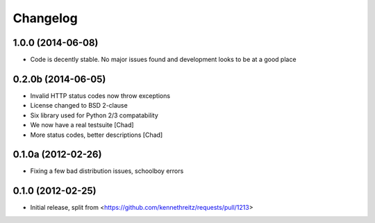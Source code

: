 =========
Changelog
=========

1.0.0 (2014-06-08)
------------------

- Code is decently stable. No major issues found and development looks to be at a good place

0.2.0b (2014-06-05)
-------------------

- Invalid HTTP status codes now throw exceptions
- License changed to BSD 2-clause
- Six library used for Python 2/3 compatability
- We now have a real testsuite [Chad]
- More status codes, better descriptions [Chad]

0.1.0a (2012-02-26)
-------------------

- Fixing a few bad distribution issues, schoolboy errors

0.1.0 (2012-02-25)
------------------

- Initial release, split from <https://github.com/kennethreitz/requests/pull/1213>
